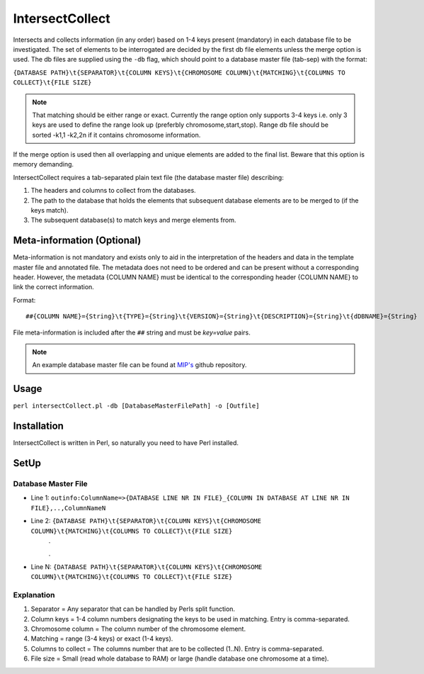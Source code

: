 IntersectCollect
================
Intersects and collects information (in any order) based on 1-4 keys present (mandatory) in each database file to be investigated.
The set of elements to be interrogated are decided by the first db file elements unless the merge option is used.
The db files are supplied using the ``-db`` flag, which should point to a database master file (tab-sep) with the format:

``{DATABASE PATH}\t{SEPARATOR}\t{COLUMN KEYS}\t{CHROMOSOME COLUMN}\t{MATCHING}\t{COLUMNS TO COLLECT}\t{FILE SIZE}``

.. note:: 

 That matching should be either range or exact. Currently the range option only supports 3-4 keys i.e. only 3 keys are used to define the range look up (preferbly chromosome,start,stop). 
 Range db file should be sorted -k1,1 -k2,2n if it contains chromosome information. 

If the merge option is used then all overlapping and unique elements are added to the final list. 
Beware that this option is memory demanding.

IntersectCollect requires a tab-separated plain text file (the database master file) describing:

1. The headers and columns to collect from the databases. 


2. The path to the database that holds the elements that subsequent database elements are to be merged to (if the keys match). 


3. The subsequent database(s) to match keys and merge elements from. 

Meta-information (Optional)
---------------------------

Meta-information is not mandatory and exists only to aid in the interpretation of the headers 
and data in the template master file and annotated file. The metadata does not need to be ordered and can be present 
without a corresponding header. However, the metadata {COLUMN NAME} must be identical to the 
corresponding header {COLUMN NAME} to link the correct information. 

Format::

##{COLUMN NAME}={String}\t{TYPE}={String}\t{VERSION}={String}\t{DESCRIPTION}={String}\t{dDBNAME}={String}

File meta-information is included after the ``##`` string and must be *key=value* pairs.


.. note::

  An example database master file can be found at `MIP's`_ github repository. 


Usage
-----
``perl intersectCollect.pl -db [DatabaseMasterFilePath] -o [Outfile]`` 

Installation
------------
IntersectCollect is written in Perl, so naturally you need to have Perl installed.

SetUp
-----

Database Master File
~~~~~~~~~~~~~~~~~~~~
* Line 1: ``outinfo:ColumnName=>{DATABASE LINE NR IN FILE}_{COLUMN IN DATABASE AT LINE NR IN FILE},..,ColumnNameN``
* Line 2: ``{DATABASE PATH}\t{SEPARATOR}\t{COLUMN KEYS}\t{CHROMOSOME COLUMN}\t{MATCHING}\t{COLUMNS TO COLLECT}\t{FILE SIZE}``
	\.
	
	\.
* Line N: ``{DATABASE PATH}\t{SEPARATOR}\t{COLUMN KEYS}\t{CHROMOSOME COLUMN}\t{MATCHING}\t{COLUMNS TO COLLECT}\t{FILE SIZE}``

Explanation
~~~~~~~~~~~
#. Separator = Any separator that can be handled by Perls split function. 
#. Column keys = 1-4 column numbers designating the keys to be used in matching. Entry is comma-separated.
#. Chromosome column = The column number of the chromosome element.
#. Matching = range (3-4 keys) or exact (1-4 keys).
#. Columns to collect = The columns number that are to be collected (1..N). Entry is comma-separated.
#. File size = Small (read whole database to RAM) or large (handle database one chromosome at a time). 

.. csv-table:: intersectCollect Parameters
  :header-rows: 1
  :file: intersectCollect_parameters.csv
  
.. _MIP's: https://github.com/henrikstranneheim/MIP/tree/master/templates